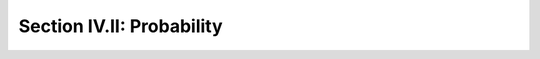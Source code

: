 .. _palindromics-section-iv-ii:

Section IV.II: Probability
==========================

.. TODO: ........................................................................
